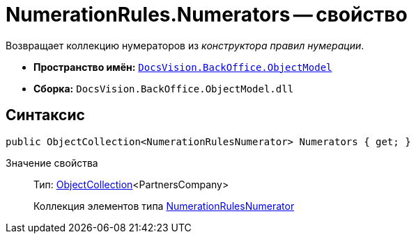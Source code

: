 = NumerationRules.Numerators -- свойство

Возвращает коллекцию нумераторов из _конструктора правил нумерации_.

* *Пространство имён:* `xref:api/DocsVision/Platform/ObjectModel/ObjectModel_NS.adoc[DocsVision.BackOffice.ObjectModel]`
* *Сборка:* `DocsVision.BackOffice.ObjectModel.dll`

== Синтаксис

[source,csharp]
----
public ObjectCollection<NumerationRulesNumerator> Numerators { get; }
----

Значение свойства::
Тип: xref:api/DocsVision/Platform/ObjectModel/ObjectCollection_CL.adoc[ObjectCollection]<PartnersCompany>
+
Коллекция элементов типа xref:api/DocsVision/BackOffice/ObjectModel/NumerationRulesNumerator_CL.adoc[NumerationRulesNumerator]
